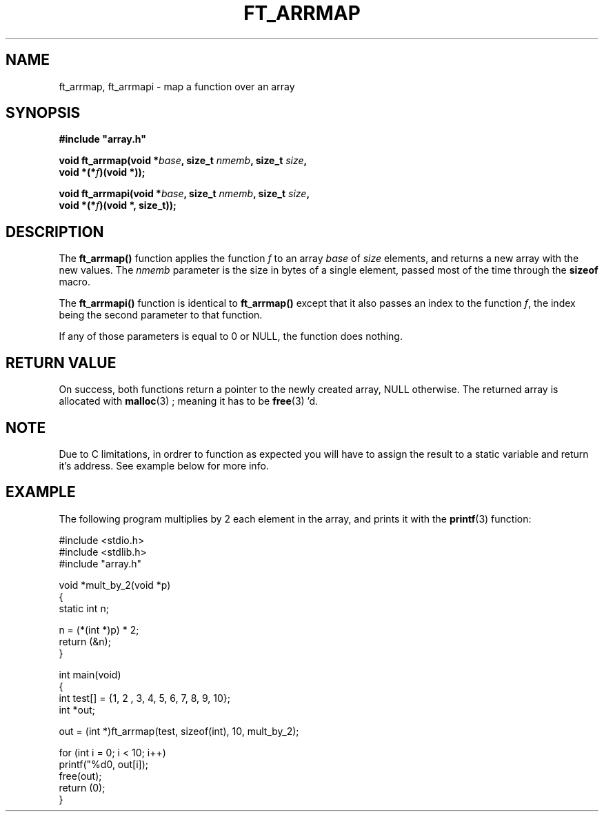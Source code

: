 .TH FT_ARRMAP 3 "23 Jan. 2019" srcs/array
.SH NAME
ft_arrmap, ft_arrmapi \- map a function over an array
.SH SYNOPSIS
.nf
.B #include \&"array.h"
.PP
.BI "void ft_arrmap(void *" base ", size_t " nmemb ", size_t " size ,
.BI "              void *(*" f ")(void *));"
.PP
.BI "void ft_arrmapi(void *" base ", size_t " nmemb ", size_t " size ,
.BI "              void *(*" f ")(void *, size_t));"
.fi
.PP
.in
.SH DESCRIPTION
The
.BR ft_arrmap()
function applies the function \fIf\fP to an array \fIbase\fP of
\fIsize\fP elements, and returns a new array with the new values.
The \fInmemb\fP parameter is the size in bytes
of a single element, passed most of the time through the
.BR sizeof
macro.
.PP
The
.BR ft_arrmapi()
function is identical to
.BR ft_arrmap()
except that it also passes an index to the function \fIf\fP,
the index being the second parameter to that function.
.PP
If any of those parameters is equal to 0 or NULL, the function does nothing.
.SH RETURN VALUE
On success, both functions return a pointer to the newly created array, NULL otherwise.
The returned array is allocated with
.BR malloc (3)
; meaning it has to be
.BR free (3)
\&'d.
.SH NOTE
Due to C limitations, in ordrer to function as expected you will have to assign the result to
a static variable and return it's address. See example below for more info.
.SH EXAMPLE
The following program multiplies by 2 each element in the array, and prints it with the
.BR printf (3)
function:
.PP
.EX
#include <stdio.h>
#include <stdlib.h>
#include "array.h"

void *mult_by_2(void *p)
{
    static int n;

    n = (*(int *)p) * 2;
    return (&n);
}

int main(void)
{
    int test[] = {1, 2 , 3, 4, 5, 6, 7, 8, 9, 10};
    int *out;

    out = (int *)ft_arrmap(test, sizeof(int), 10, mult_by_2);

    for (int i = 0; i < 10; i++)
        printf("%d\n", out[i]);
    free(out);
    return (0);
}
